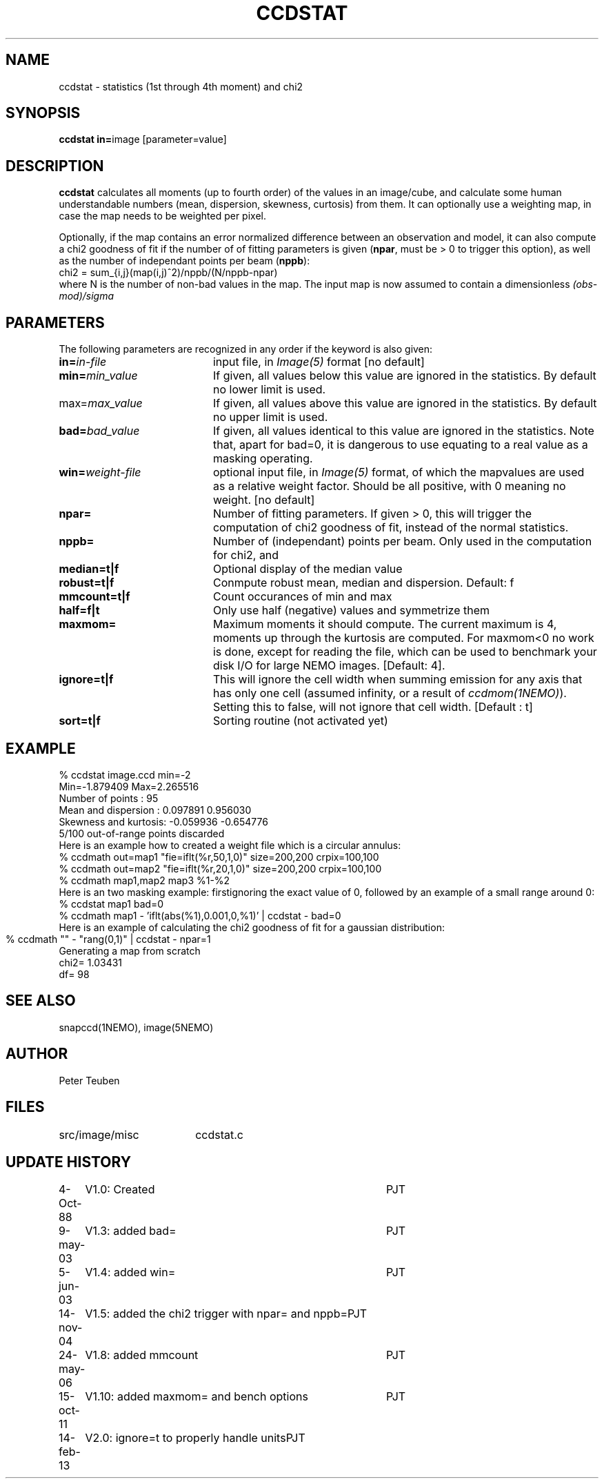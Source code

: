 .TH CCDSTAT 1NEMO "14 February 2013"
.SH NAME
ccdstat \- statistics (1st through 4th moment) and chi2
.SH SYNOPSIS
.PP
\fBccdstat in=\fPimage [parameter=value]
.SH DESCRIPTION
\fBccdstat\fP calculates all moments (up to fourth order) of the values
in an image/cube, 
and calculate some human understandable numbers (mean, dispersion, skewness,
curtosis) from them. It can optionally use a weighting map, in case the 
map needs to be weighted per pixel.
.PP
Optionally, if the map contains an error normalized difference between an
observation and model, it can also compute a chi2 goodness of
fit if the number of 
of fitting parameters is given
(\fBnpar\fP, must be > 0 to trigger this option),
as well as the number of independant points per beam (\fBnppb\fP):
.nf
    chi2 = sum_{i,j}(map(i,j)^2)/nppb/(N/nppb-npar)
.fi
where N is the number of non-bad values in the map. The input 
map is now assumed to contain a dimensionless \fI(obs-mod)/sigma\fP
.SH PARAMETERS
The following parameters are recognized in any order if the keyword is also
given:
.TP 20
\fBin=\fIin-file\fP
input file, in \fIImage(5)\fP format [no default]
.TP
\fBmin=\fImin_value\fP
If given, all values below this value are ignored in the statistics. 
By default no lower limit is used.
.TP
\fPmax=\fImax_value\fP
If given, all values above this value are ignored in the statistics.
By default no upper limit is used.
.TP
\fBbad=\fIbad_value\fP
If given, all values identical to this value are ignored in the statistics.
Note that, apart for bad=0, it is dangerous to use equating to a real value
as a masking operating.
.TP
\fBwin=\fIweight-file\fP
optional input file, in \fIImage(5)\fP format, of which the mapvalues
are used as a relative weight factor. Should be all positive, with 0
meaning no weight.
[no default]
.TP
\fBnpar=\fP
Number of fitting parameters. If given > 0, this will trigger the
computation of chi2 goodness of fit, instead of the normal statistics.
.TP
\fBnppb=\fP
Number of (independant) points per beam. Only used in the computation
for chi2, and 
.TP
\fBmedian=t|f\fP
Optional display of the median value
.TP
\fBrobust=t|f\fP
Conmpute robust mean, median and dispersion. Default: f
.TP
\fBmmcount=t|f\fP
Count occurances of min and max 
.TP
\fBhalf=f|t\fP
Only use half (negative) values and symmetrize them 
.TP
\fBmaxmom=\fP
Maximum moments it should compute. The current maximum is 4, moments up
through the kurtosis are computed. For maxmom<0 no work is done, except
for reading the file, which can be used to benchmark your disk I/O for
large NEMO images.  [Default: 4].
.TP
\fBignore=t|f\fP
This will ignore the cell width when summing emission for any axis
that has only one cell (assumed infinity, or a result of \fIccdmom(1NEMO)\fP).
Setting this to false, will not ignore that cell width. [Default : t]
.TP
\fBsort=t|f\fP
Sorting routine (not activated yet) 
.SH "EXAMPLE"
.nf
  % ccdstat image.ccd min=-2
Min=-1.879409  Max=2.265516
Number of points     : 95
Mean and dispersion  : 0.097891 0.956030
Skewness and kurtosis: -0.059936 -0.654776
5/100 out-of-range points discarded
.fi
Here is an example how to created a weight file which is a circular annulus:
.nf
  % ccdmath out=map1 "fie=iflt(%r,50,1,0)" size=200,200 crpix=100,100
  % ccdmath out=map2 "fie=iflt(%r,20,1,0)" size=200,200 crpix=100,100
  % ccdmath map1,map2 map3 %1-%2
.fi
Here is an two masking example: firstignoring the exact value of 0, 
followed by an example of a small range around 0:
.nf
  % ccdstat map1 bad=0
  % ccdmath map1 - 'iflt(abs(%1),0.001,0,%1)' | ccdstat - bad=0
.fi
Here is an example of calculating the chi2 goodness of fit for
a gaussian distribution:
.nf
  % ccdmath "" - "rang(0,1)" | ccdstat - npar=1	
Generating a map from scratch
chi2= 1.03431
df= 98
.fi
.SH "SEE ALSO"
snapccd(1NEMO), image(5NEMO)
.SH AUTHOR
Peter Teuben
.SH FILES
.nf
.ta +2.5i
src/image/misc	ccdstat.c
.fi
.SH "UPDATE HISTORY"
.nf
.ta +1.0i +4.0i
 4-Oct-88	V1.0: Created		PJT
9-may-03	V1.3: added bad=	PJT
5-jun-03	V1.4: added win=	PJT
14-nov-04	V1.5: added the chi2 trigger with npar= and nppb=	PJT
24-may-06	V1.8: added mmcount	PJT
15-oct-11	V1.10: added maxmom= and bench options	PJT
14-feb-13	V2.0:  ignore=t to properly handle units	PJT
.fi
